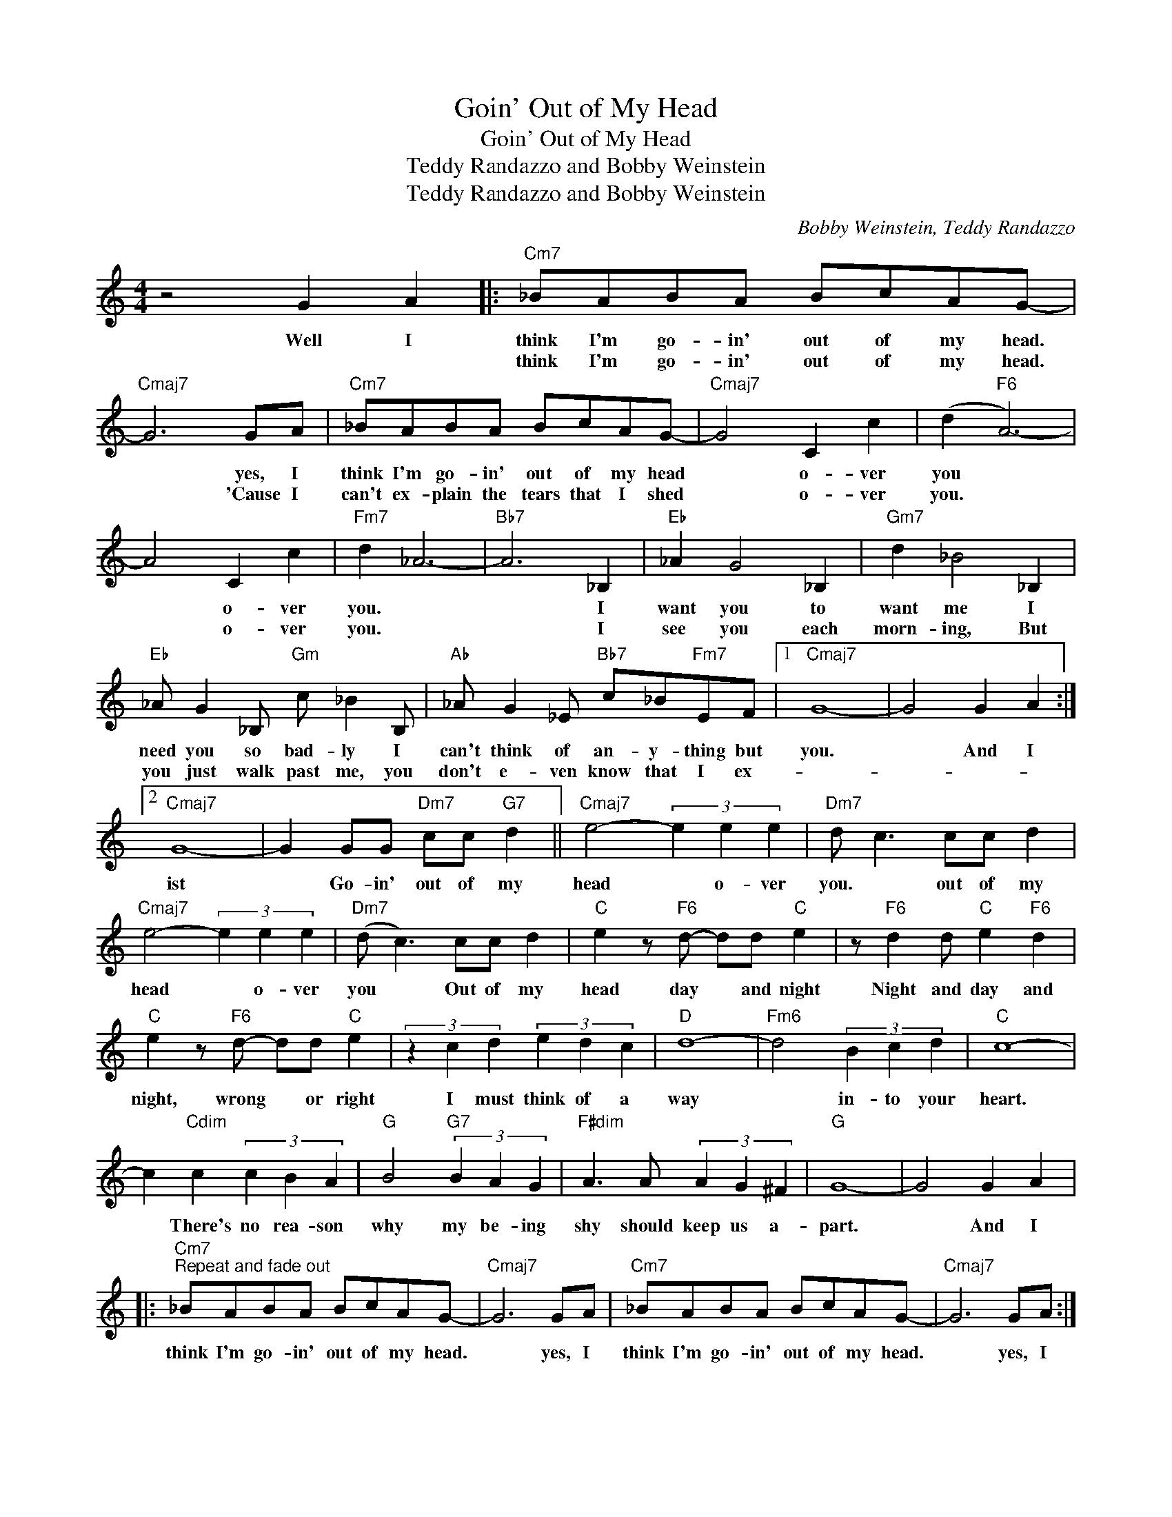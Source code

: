 X:1
T:Goin' Out of My Head
T:Goin' Out of My Head
T:Teddy Randazzo and Bobby Weinstein
T:Teddy Randazzo and Bobby Weinstein
C:Bobby Weinstein, Teddy Randazzo
Z:All Rights Reserved
L:1/8
M:4/4
K:C
V:1 treble 
%%MIDI program 0
V:1
 z4 G2 A2 |:"Cm7" _BABA BcAG- |"Cmaj7" G6 GA |"Cm7" _BABA BcAG- |"Cmaj7" G4 C2 c2 | (d2"F6" A6-) | %6
w: Well I|think I'm go- in' out of my head.|* yes, I|think I'm go- in' out of my head|* o- ver|you *|
w: |think I'm go- in' out of my head.|* 'Cause I|can't ex- plain the tears that I shed|* o- ver|you. *|
 A4 C2 c2 |"Fm7" d2 _A6- |"Bb7" A6 _B,2 |"Eb" _A2 G4 _B,2 |"Gm7" d2 _B4 _B,2 | %11
w: * o- ver|you. *|* I|want you to|want me I|
w: * o- ver|you. *|* I|see you each|morn- ing, But|
"Eb" _A G2 _B,"Gm" c _B2 B, |"Ab" _A G2 _E"Bb7" c_B"Fm7"EF |1"Cmaj7" G8- | G4 G2 A2 :|2 %15
w: need you so bad- ly I|can't think of an- y- thing but|you.|* And I|
w: you just walk past me, you|don't e- ven know that I ex-|||
"Cmaj7" G8- | G2 GG"Dm7" cc"G7" d2 ||"Cmaj7" e4- (3e2 e2 e2 |"Dm7" d c3 cc d2 | %19
w: ist|* Go- in' out of my|head * o- ver|you. * out of my|
w: ||||
"Cmaj7" e4- (3e2 e2 e2 |"Dm7" (d c3) cc d2 |"C" e2 z"F6" d- dd"C" e2 | z"F6" d2 d"C" e2"F6" d2 | %23
w: head * o- ver|you * Out of my|head day * and night|Night and day and|
w: ||||
"C" e2 z"F6" d- dd"C" e2 | (3z2 c2 d2 (3e2 d2 c2 |"D" d8- |"Fm6" d4 (3B2 c2 d2 |"C" c8- | %28
w: night, wrong * or right|I must think of a|way|* in- to your|heart.|
w: |||||
 c2"Cdim" c2 (3c2 B2 A2 |"G" B4"G7" (3B2 A2 G2 |"F#dim" A3 A (3A2 G2 ^F2 |"G" G8- | G4 G2 A2 |: %33
w: * There's no rea- son|why my be- ing|shy should keep us a-|part.|* And I|
w: |||||
"Cm7""^Repeat and fade out" _BABA BcAG- |"Cmaj7" G6 GA |"Cm7" _BABA BcAG- |"Cmaj7" G6 GA :| %37
w: think I'm go- in' out of my head.|* yes, I|think I'm go- in' out of my head.|* yes, I|
w: ||||

